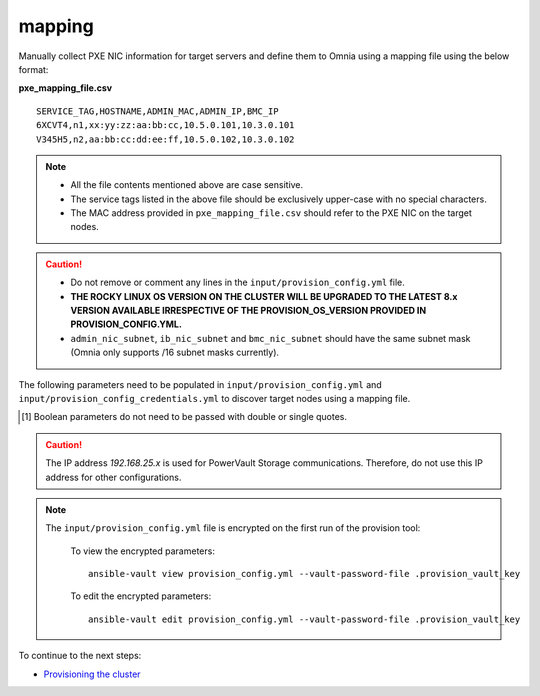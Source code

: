 mapping
--------------
Manually collect PXE NIC information for target servers and define them to Omnia using a mapping file using the below format:

**pxe_mapping_file.csv**


::

    SERVICE_TAG,HOSTNAME,ADMIN_MAC,ADMIN_IP,BMC_IP
    6XCVT4,n1,xx:yy:zz:aa:bb:cc,10.5.0.101,10.3.0.101
    V345H5,n2,aa:bb:cc:dd:ee:ff,10.5.0.102,10.3.0.102

.. note::
    * All the file contents mentioned above are case sensitive.
    * The service tags listed in the above file should be exclusively upper-case with no special characters.
    * The MAC address provided in ``pxe_mapping_file.csv`` should refer to the PXE NIC on the target nodes.

.. caution::
    * Do not remove or comment any lines in the ``input/provision_config.yml`` file.
    * **THE ROCKY LINUX OS VERSION ON THE CLUSTER WILL BE UPGRADED TO THE LATEST 8.x VERSION AVAILABLE IRRESPECTIVE OF THE PROVISION_OS_VERSION PROVIDED IN PROVISION_CONFIG.YML.**
    * ``admin_nic_subnet``, ``ib_nic_subnet`` and ``bmc_nic_subnet`` should have the same subnet mask (Omnia only supports /16 subnet masks currently).

The following parameters need to be populated in ``input/provision_config.yml`` and ``input/provision_config_credentials.yml``  to discover target nodes using a mapping file.

.. csv-table:: Parameters for Mapping file configuration
   :file: ../../../Tables/mapping.csv
   :header-rows: 1

.. [1] Boolean parameters do not need to be passed with double or single quotes.

.. csv-table:: Credentials for Mapping file configuration
   :file: ../../../Tables/Provision_creds.csv
   :header-rows: 1

.. caution:: The IP address *192.168.25.x* is used for PowerVault Storage communications. Therefore, do not use this IP address for other configurations.

.. note::

    The ``input/provision_config.yml`` file is encrypted on the first run of the provision tool:

        To view the encrypted parameters: ::

            ansible-vault view provision_config.yml --vault-password-file .provision_vault_key

        To edit the encrypted parameters: ::

            ansible-vault edit provision_config.yml --vault-password-file .provision_vault_key



To continue to the next steps:

* `Provisioning the cluster <../installprovisiontool.html>`_